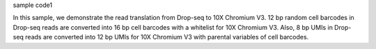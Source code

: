 sample code1

In this sample, we demonstrate the read translation from Drop-seq to 10X Chromium V3. 12 bp random cell barcodes in Drop-seq reads are converted into 16 bp cell barcodes with a whitelist for 10X Chromium V3. Also, 8 bp UMIs in Drop-seq reads are converted into 12 bp UMIs for 10X Chromium V3 with parental variables of cell barcodes.
